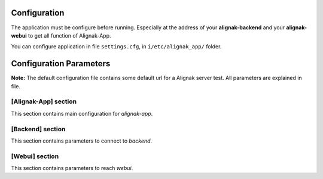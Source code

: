 .. _config:

Configuration
=============

The application must be configure before running. Especially at the address of your **alignak-backend** and your **alignak-webui** to get all function of Alignak-App.

You can configure application in file ``settings.cfg``, in ``i/etc/alignak_app/`` folder.

Configuration Parameters
========================

**Note:** The default configuration file contains some default url for a Alignak server test. All parameters are explained in file.

[Alignak-App] section
---------------------

This section contains main configuration for *alignak-app*.

[Backend] section
-----------------

This section contains parameters to connect to *backend*.

[Webui] section
---------------

This section contains parameters to reach *webui*.

